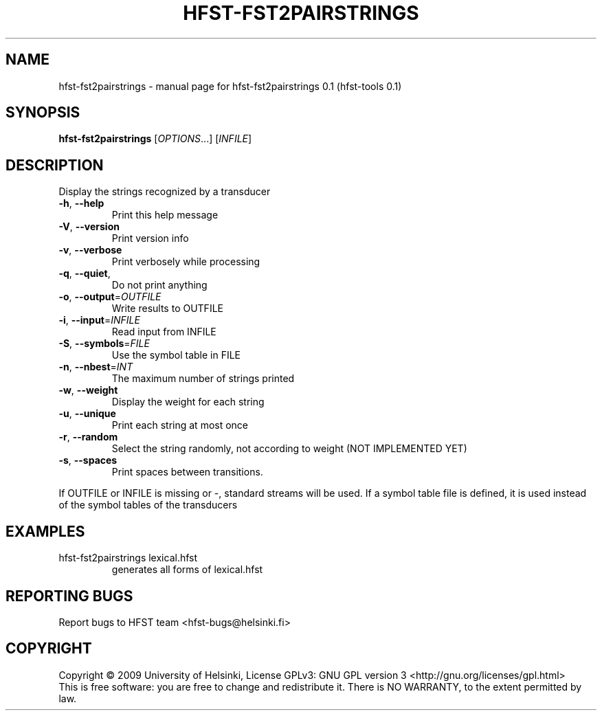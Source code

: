 .\" DO NOT MODIFY THIS FILE!  It was generated by help2man 1.36.
.TH HFST-FST2PAIRSTRINGS "1" "September 2009" "HFST" "User Commands"
.SH NAME
hfst-fst2pairstrings \- manual page for hfst-fst2pairstrings 0.1 (hfst-tools 0.1)
.SH SYNOPSIS
.B hfst-fst2pairstrings
[\fIOPTIONS\fR...] [\fIINFILE\fR]
.SH DESCRIPTION
Display the strings recognized by a transducer
.TP
\fB\-h\fR, \fB\-\-help\fR
Print this help message
.TP
\fB\-V\fR, \fB\-\-version\fR
Print version info
.TP
\fB\-v\fR, \fB\-\-verbose\fR
Print verbosely while processing
.TP
\fB\-q\fR, \fB\-\-quiet\fR,
Do not print anything
.TP
\fB\-o\fR, \fB\-\-output\fR=\fIOUTFILE\fR
Write results to OUTFILE
.TP
\fB\-i\fR, \fB\-\-input\fR=\fIINFILE\fR
Read input from INFILE
.TP
\fB\-S\fR, \fB\-\-symbols\fR=\fIFILE\fR
Use the symbol table in FILE
.TP
\fB\-n\fR, \fB\-\-nbest\fR=\fIINT\fR
The maximum number of strings printed
.TP
\fB\-w\fR, \fB\-\-weight\fR
Display the weight for each string
.TP
\fB\-u\fR, \fB\-\-unique\fR
Print each string at most once
.TP
\fB\-r\fR, \fB\-\-random\fR
Select the string randomly, not according to weight (NOT IMPLEMENTED YET)
.TP
\fB\-s\fR, \fB\-\-spaces\fR
Print spaces between transitions.
.PP
If OUTFILE or INFILE is missing or \-,
standard streams will be used.
If a symbol table file is defined, it is used instead of the symbol tables of the transducers
.SH EXAMPLES
.TP
hfst\-fst2pairstrings lexical.hfst
generates all forms of lexical.hfst
.SH "REPORTING BUGS"
Report bugs to HFST team <hfst\-bugs@helsinki.fi>
.SH COPYRIGHT
Copyright \(co 2009 University of Helsinki,
License GPLv3: GNU GPL version 3 <http://gnu.org/licenses/gpl.html>
.br
This is free software: you are free to change and redistribute it.
There is NO WARRANTY, to the extent permitted by law.
